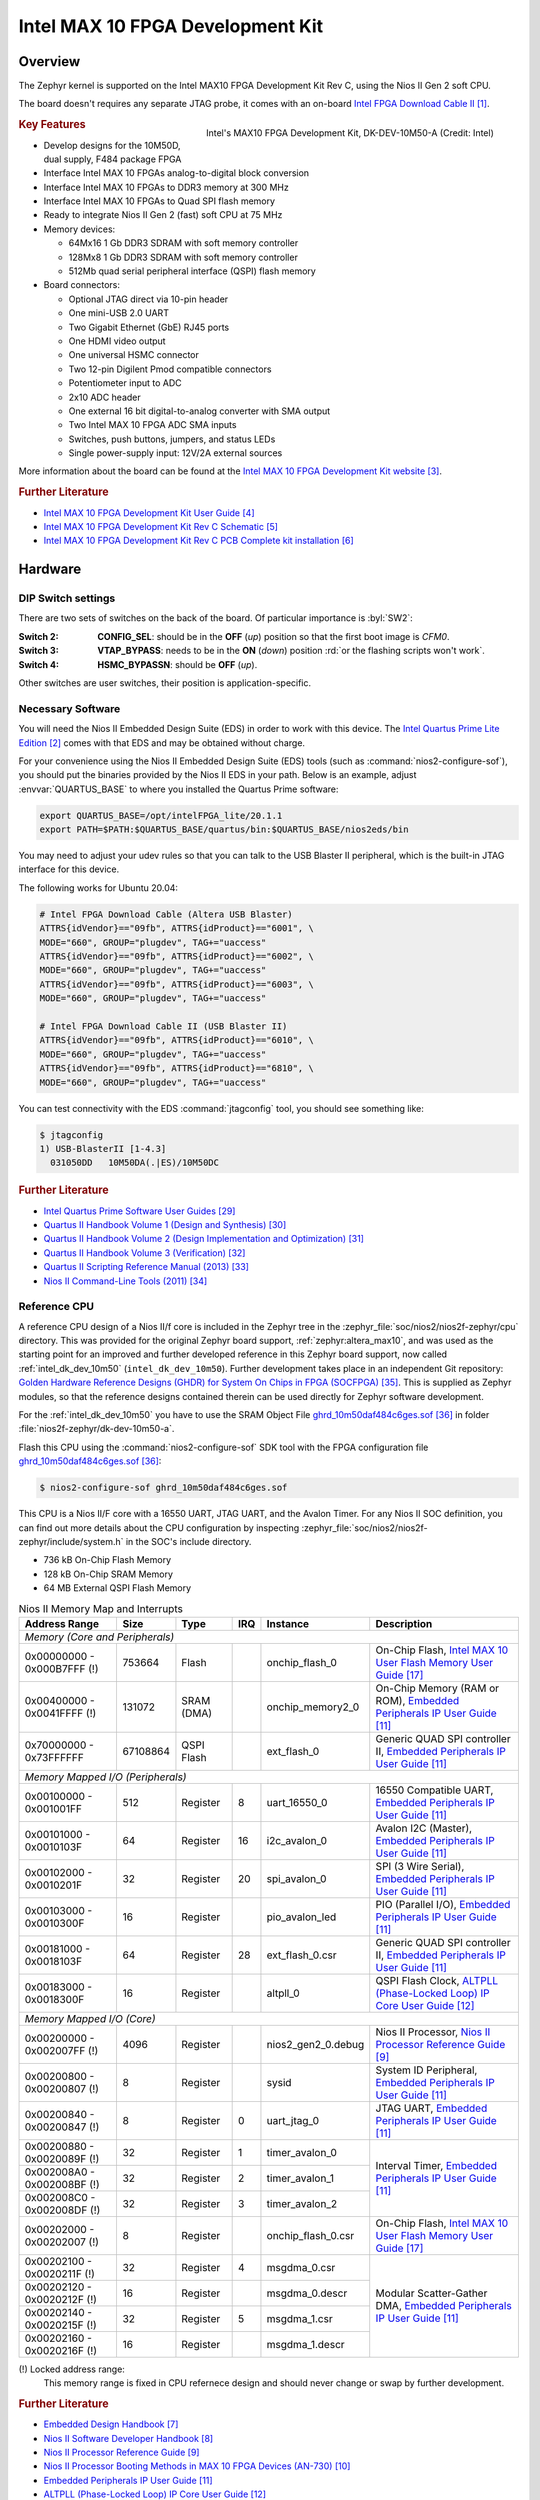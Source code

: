 .. _intel_dk_dev_10m50:

Intel MAX 10 FPGA Development Kit
#################################

Overview
********

The Zephyr kernel is supported on the Intel MAX10 FPGA Development Kit Rev C,
using the Nios II Gen 2 soft CPU.

The board doesn't requires any separate JTAG probe, it comes with an on-board
`Intel FPGA Download Cable II`_.

.. figure:: img/intel_dk_dev_10m50.jpg
   :width: 442px
   :align: right
   :alt: Intel's MAX10 FPGA Development Kit, DK-DEV-10M50-A

   Intel's MAX10 FPGA Development Kit, DK-DEV-10M50-A (Credit: Intel)

.. rubric:: Key Features

- Develop designs for the 10M50D, dual supply, F484 package FPGA
- Interface Intel MAX 10 FPGAs analog-to-digital block conversion
- Interface Intel MAX 10 FPGAs to DDR3 memory at 300 MHz
- Interface Intel MAX 10 FPGAs to Quad SPI flash memory
- Ready to integrate Nios II Gen 2 (fast) soft CPU at 75 MHz
- Memory devices:

  - 64Mx16 1 Gb DDR3 SDRAM with soft memory controller
  - 128Mx8 1 Gb DDR3 SDRAM with soft memory controller
  - 512Mb quad serial peripheral interface (QSPI) flash memory

- Board connectors:

  - Optional JTAG direct via 10-pin header
  - One mini-USB 2.0 UART
  - Two Gigabit Ethernet (GbE) RJ45 ports
  - One HDMI video output
  - One universal HSMC connector
  - Two 12-pin Digilent Pmod compatible connectors
  - Potentiometer input to ADC
  - 2x10 ADC header
  - One external 16 bit digital-to-analog converter with SMA output
  - Two Intel MAX 10 FPGA ADC SMA inputs
  - Switches, push buttons, jumpers, and status LEDs
  - Single power-supply input: 12V/2A external sources

More information about the board can be found at the
`Intel MAX 10 FPGA Development Kit website`_.

.. rubric:: Further Literature

* `Intel MAX 10 FPGA Development Kit User Guide`_
* `Intel MAX 10 FPGA Development Kit Rev C Schematic`_
* `Intel MAX 10 FPGA Development Kit Rev C PCB Complete kit installation`_

.. ...........................................................................

Hardware
********

DIP Switch settings
===================

.. image:: img/intel_dk_dev_10m50_sw2_vtap_bypass.jpg
   :width: 442px
   :align: right
   :alt: Intel's MAX10 FPGA Development Kit Switches

There are two sets of switches on the back of the board. Of particular
importance is :byl:`SW2`:

:Switch 2:

   **CONFIG_SEL**:
   should be in the **OFF** (*up*) position
   so that the first boot image is *CFM0*.

:Switch 3:

   **VTAP_BYPASS**:
   needs to be in the **ON** (*down*) position
   :rd:`or the flashing scripts won't work`.

:Switch 4:

   **HSMC_BYPASSN**:
   should be **OFF** (*up*).

Other switches are user switches, their position is application-specific.

Necessary Software
==================

You will need the Nios II Embedded Design Suite (EDS) in order to work with
this device. The `Intel Quartus Prime Lite Edition`_ comes with that EDS and
may be obtained without charge.

For your convenience using the Nios II Embedded Design Suite (EDS) tools
(such as :command:`nios2-configure-sof`), you should put the binaries
provided by the Nios II EDS in your path. Below is an example, adjust
:envvar:`QUARTUS_BASE` to where you installed the Quartus Prime software:

.. code-block:: console

   export QUARTUS_BASE=/opt/intelFPGA_lite/20.1.1
   export PATH=$PATH:$QUARTUS_BASE/quartus/bin:$QUARTUS_BASE/nios2eds/bin

You may need to adjust your udev rules so that you can talk to the USB Blaster
II peripheral, which is the built-in JTAG interface for this device.

The following works for Ubuntu 20.04:

.. code-block:: console

   # Intel FPGA Download Cable (Altera USB Blaster)
   ATTRS{idVendor}=="09fb", ATTRS{idProduct}=="6001", \
   MODE="660", GROUP="plugdev", TAG+="uaccess"
   ATTRS{idVendor}=="09fb", ATTRS{idProduct}=="6002", \
   MODE="660", GROUP="plugdev", TAG+="uaccess"
   ATTRS{idVendor}=="09fb", ATTRS{idProduct}=="6003", \
   MODE="660", GROUP="plugdev", TAG+="uaccess"

   # Intel FPGA Download Cable II (USB Blaster II)
   ATTRS{idVendor}=="09fb", ATTRS{idProduct}=="6010", \
   MODE="660", GROUP="plugdev", TAG+="uaccess"
   ATTRS{idVendor}=="09fb", ATTRS{idProduct}=="6810", \
   MODE="660", GROUP="plugdev", TAG+="uaccess"

You can test connectivity with the EDS :command:`jtagconfig` tool,
you should see something like:

.. code-block:: console

   $ jtagconfig
   1) USB-BlasterII [1-4.3]
     031050DD   10M50DA(.|ES)/10M50DC

.. rubric:: Further Literature

* `Intel Quartus Prime Software User Guides`_
* `Quartus II Handbook Volume 1 (Design and Synthesis)`_
* `Quartus II Handbook Volume 2 (Design Implementation and Optimization)`_
* `Quartus II Handbook Volume 3 (Verification)`_
* `Quartus II Scripting Reference Manual (2013)`_
* `Nios II Command-Line Tools (2011)`_

Reference CPU
=============

A reference CPU design of a Nios II/f core is included in the Zephyr tree
in the :zephyr_file:`soc/nios2/nios2f-zephyr/cpu` directory. This was provided
for the original Zephyr board support, :ref:`zephyr:altera_max10`, and was used
as the starting point for an improved and further developed reference in this
Zephyr board support, now called :ref:`intel_dk_dev_10m50`
(``intel_dk_dev_10m50``). Further development takes place in an independent
Git repository: `Golden Hardware Reference Designs (GHDR) for System On Chips
in FPGA (SOCFPGA)`_. This is supplied as Zephyr modules, so that the reference
designs contained therein can be used directly for Zephyr software development.

For the :ref:`intel_dk_dev_10m50` you have to use the SRAM Object File
ghrd_10m50daf484c6ges.sof_ in folder :file:`nios2f-zephyr/dk-dev-10m50-a`.

Flash this CPU using the :command:`nios2-configure-sof` SDK tool with the FPGA
configuration file ghrd_10m50daf484c6ges.sof_:

.. code-block:: console

   $ nios2-configure-sof ghrd_10m50daf484c6ges.sof

This CPU is a Nios II/F core with a 16550 UART, JTAG UART, and the Avalon
Timer. For any Nios II SOC definition, you can find out more details about
the CPU configuration by inspecting
:zephyr_file:`soc/nios2/nios2f-zephyr/include/system.h`
in the SOC's include directory.

- 736 kB On-Chip Flash Memory
- 128 kB On-Chip SRAM Memory
-  64 MB External QSPI Flash Memory

.. table:: Nios II Memory Map and Interrupts
   :class: longtable
   :align: center

   +-----------------------------+----------+------------+-----+--------------------+-----------------------------------------------------------------------+
   | Address Range               | Size     | Type       | IRQ | Instance           | Description                                                           |
   +=============================+==========+============+=====+====================+=======================================================================+
   | *Memory (Core and Peripherals)*                                                                                                                        |
   +-----------------------------+----------+------------+-----+--------------------+-----------------------------------------------------------------------+
   | 0x00000000 - 0x000B7FFF (!) |   753664 | Flash      |     | onchip_flash_0     | On-Chip Flash, `Intel MAX 10 User Flash Memory User Guide`_           |
   +-----------------------------+----------+------------+-----+--------------------+-----------------------------------------------------------------------+
   | 0x00400000 - 0x0041FFFF (!) |   131072 | SRAM (DMA) |     | onchip_memory2_0   | On-Chip Memory (RAM or ROM), `Embedded Peripherals IP User Guide`_    |
   +-----------------------------+----------+------------+-----+--------------------+-----------------------------------------------------------------------+
   | 0x70000000 - 0x73FFFFFF     | 67108864 | QSPI Flash |     | ext_flash_0        | Generic QUAD SPI controller II, `Embedded Peripherals IP User Guide`_ |
   +-----------------------------+----------+------------+-----+--------------------+-----------------------------------------------------------------------+
   | *Memory Mapped I/O (Peripherals)*                                                                                                                      |
   +-----------------------------+----------+------------+-----+--------------------+-----------------------------------------------------------------------+
   | 0x00100000 - 0x001001FF     |      512 | Register   |   8 | uart_16550_0       | 16550 Compatible UART, `Embedded Peripherals IP User Guide`_          |
   +-----------------------------+----------+------------+-----+--------------------+-----------------------------------------------------------------------+
   | 0x00101000 - 0x0010103F     |       64 | Register   |  16 | i2c_avalon_0       | Avalon I2C (Master), `Embedded Peripherals IP User Guide`_            |
   +-----------------------------+----------+------------+-----+--------------------+-----------------------------------------------------------------------+
   | 0x00102000 - 0x0010201F     |       32 | Register   |  20 | spi_avalon_0       | SPI (3 Wire Serial), `Embedded Peripherals IP User Guide`_            |
   +-----------------------------+----------+------------+-----+--------------------+-----------------------------------------------------------------------+
   | 0x00103000 - 0x0010300F     |       16 | Register   |     | pio_avalon_led     | PIO (Parallel I/O), `Embedded Peripherals IP User Guide`_             |
   +-----------------------------+----------+------------+-----+--------------------+-----------------------------------------------------------------------+
   | 0x00181000 - 0x0018103F     |       64 | Register   |  28 | ext_flash_0.csr    | Generic QUAD SPI controller II, `Embedded Peripherals IP User Guide`_ |
   +-----------------------------+----------+------------+-----+--------------------+-----------------------------------------------------------------------+
   | 0x00183000 - 0x0018300F     |       16 | Register   |     | altpll_0           | QSPI Flash Clock, `ALTPLL (Phase-Locked Loop) IP Core User Guide`_    |
   +-----------------------------+----------+------------+-----+--------------------+-----------------------------------------------------------------------+
   | *Memory Mapped I/O (Core)*                                                                                                                             |
   +-----------------------------+----------+------------+-----+--------------------+-----------------------------------------------------------------------+
   | 0x00200000 - 0x002007FF (!) |     4096 | Register   |     | nios2_gen2_0.debug | Nios II Processor, `Nios II Processor Reference Guide`_               |
   +-----------------------------+----------+------------+-----+--------------------+-----------------------------------------------------------------------+
   | 0x00200800 - 0x00200807 (!) |        8 | Register   |     | sysid              | System ID Peripheral, `Embedded Peripherals IP User Guide`_           |
   +-----------------------------+----------+------------+-----+--------------------+-----------------------------------------------------------------------+
   | 0x00200840 - 0x00200847 (!) |        8 | Register   |   0 | uart_jtag_0        | JTAG UART, `Embedded Peripherals IP User Guide`_                      |
   +-----------------------------+----------+------------+-----+--------------------+-----------------------------------------------------------------------+
   | 0x00200880 - 0x0020089F (!) |       32 | Register   |   1 | timer_avalon_0     | Interval Timer, `Embedded Peripherals IP User Guide`_                 |
   +-----------------------------+----------+------------+-----+--------------------+                                                                       +
   | 0x002008A0 - 0x002008BF (!) |       32 | Register   |   2 | timer_avalon_1     |                                                                       |
   +-----------------------------+----------+------------+-----+--------------------+                                                                       +
   | 0x002008C0 - 0x002008DF (!) |       32 | Register   |   3 | timer_avalon_2     |                                                                       |
   +-----------------------------+----------+------------+-----+--------------------+-----------------------------------------------------------------------+
   | 0x00202000 - 0x00202007 (!) |        8 | Register   |     | onchip_flash_0.csr | On-Chip Flash, `Intel MAX 10 User Flash Memory User Guide`_           |
   +-----------------------------+----------+------------+-----+--------------------+-----------------------------------------------------------------------+
   | 0x00202100 - 0x0020211F (!) |       32 | Register   |   4 | msgdma_0.csr       | Modular Scatter-Gather DMA, `Embedded Peripherals IP User Guide`_     |
   +-----------------------------+----------+------------+-----+--------------------+                                                                       +
   | 0x00202120 - 0x0020212F (!) |       16 | Register   |     | msgdma_0.descr     |                                                                       |
   +-----------------------------+----------+------------+-----+--------------------+                                                                       +
   | 0x00202140 - 0x0020215F (!) |       32 | Register   |   5 | msgdma_1.csr       |                                                                       |
   +-----------------------------+----------+------------+-----+--------------------+                                                                       +
   | 0x00202160 - 0x0020216F (!) |       16 | Register   |     | msgdma_1.descr     |                                                                       |
   +-----------------------------+----------+------------+-----+--------------------+-----------------------------------------------------------------------+

(!) Locked address range:
    This memory range is fixed in CPU refernece design and should never
    change or swap by further development.

.. rubric:: Further Literature

* `Embedded Design Handbook`_
* `Nios II Software Developer Handbook`_
* `Nios II Processor Reference Guide`_
* `Nios II Processor Booting Methods in MAX 10 FPGA Devices (AN-730)`_
* `Embedded Peripherals IP User Guide`_
* `ALTPLL (Phase-Locked Loop) IP Core User Guide`_
* `Intel MAX 10 Clocking and PLL User Guide`_
* `Intel MAX 10 Embedded Multipliers User Guide`_
* `Intel MAX 10 Analog to Digital Converter User Guide`_
* `Intel MAX 10 User Embedded Memory User Guide`_
* `Intel MAX 10 User Flash Memory User Guide`_
* `Intel MAX 10 FPGA Configuration User Guide`_
* `Intel MAX 10 FPGA Power Management User Guide`_
* `Intel MAX 10 FPGA JTAG Boundary-Scan Testing User Guide`_
* `Intel MAX 10 FPGA High-Speed LVDS I/O User Guide`_
* `Intel MAX 10 FPGA General Purpose I/O User Guide`_
* `Intel MAX 10 FPGA Device Family Pin Connection Guidelines`_
* `Intel MAX 10 FPGA Design Guidelines`_
* `Intel MAX 10 FPGA Device Architecture`_
* `Intel MAX 10 FPGA Device Overview`_
* `Intel MAX 10 FPGA Device Datasheet`_
* `MAX 10 Device Errata`_

Console Output
==============

16550 UART
----------

By default, the kernel is configured to send console output to the 16550 UART.
You can monitor this on your workstation by connecting to the top right mini
USB port on the board (it will show up in /dev as a ttyUSB node), and then
running minicom with flow control disabled, 115200-8N1 settings.

JTAG UART
---------

You can also have it send its console output to the JTAG UART. Set these in
your project configuration:

.. code-block:: console

   CONFIG_UART_ALTERA_JTAG=y
   CONFIG_UART_CONSOLE_ON_DEV_NAME="JTAG_UART_0"

To view these messages on your local workstation, run the terminal application
:command:`nios2-terminal` in the SDK:

.. code-block:: console

   $ nios2-terminal

.. ...........................................................................

Programming and Debugging
*************************

Flashing
========

Flashing Kernel into UFM
------------------------

The usual ``flash`` target will work with the ``intel_dk_dev_10m50`` board
configuration. Here is an example for the :ref:`hello_world` application.

.. zephyr-app-commands::
   :app: zephyr/samples/hello_world
   :build-dir: hello_world-intel_dk_dev_10m50
   :board: intel_dk_dev_10m50
   :goals: build flash
   :host-os: unix

Refer to :ref:`build_an_application` and :ref:`application_run` for more
details.

This provisions the Zephyr kernel and the CPU configuration onto the board,
using the :zephyr_file:`scripts/support/quartus-flash.py` script. After it
completes the kernel will immediately boot.

Flashing Kernel directly into RAM over JTAG
-------------------------------------------

The SDK included the :command:`nios2-download` tool which will let you flash
a kernel directly into RAM and then boot it from the ``__start`` symbol.

In order for this to work, your entire kernel must be located in RAM. Make sure
the following config options are disabled:

.. code-block:: console

   CONFIG_XIP=n
   CONFIG_INCLUDE_RESET_VECTOR=n

Then, after building your kernel, push it into device's RAM by running
this from the build directory:

.. code-block:: console

   $ nios2-download --go zephyr/zephyr.elf

If you have a console session running (either :command:`nios2-terminal`,
or :command:`screen`, or :command:`minicom`) you should see the application's
output. There are additional arguments you can pass to :command:`nios2-download`
so that it spawns a GDB server that you can connect to, although it's typically
simpler to just use :command:`nios2-gdb-server` as described below.

Debugging
=========

The Intel SDK includes a GDB server which can be used to debug on this board.
You can either debug a running image that was flashed onto the device in User
Flash Memory (UFM), or load an image over the JTAG using GDB.

Debugging With UFM Flashed Image
--------------------------------

You can debug an application in the usual way.  Here is an example.

.. zephyr-app-commands::
   :app: zephyr/samples/hello_world
   :build-dir: hello_world-intel_dk_dev_10m50-debug
   :board: intel_dk_dev_10m50
   :goals: build debug
   :host-os: unix

You will see output similar to the following:

.. code-block:: console

   -- runners.nios2: Nios II GDB server running on port 3333
   Ignoring --stop option because --tcpport also specified
   GNU gdb (crosstool-NG 1.24.0.212_d7da3a9) 9.2
   Copyright (C) 2020 Free Software Foundation, Inc.
   License GPLv3+: GNU GPL version 3 or later <http://gnu.org/licenses/gpl.html>
   This is free software: you are free to change and redistribute it.
   There is NO WARRANTY, to the extent permitted by law.
   Type "show copying" and "show warranty" for details.
   This GDB was configured as "--host=x86_64-build_pc-linux-gnu --target=nios2-zephyr-elf".
   Type "show configuration" for configuration details.
   For bug reporting instructions, please see:
       <http://www.gnu.org/software/gdb/bugs/>.
   Find the GDB manual and other documentation resources online at:
       <http://www.gnu.org/software/gdb/documentation/>.

   For help, type "help".
   Type "apropos word" to search for commands related to "word"...
   Reading symbols from build/hello_world-intel_dk_dev_10m50-debug/zephyr/zephyr.elf...
   Remote debugging using :3333
   Using cable "USB-BlasterII [1-4.3]", device 1, instance 0x00
   Resetting and pausing target processor: OK
   Listening on port 3333 for connection from GDB: accepted
   __reset () at .../workspace/zephyr/arch/nios2/core/crt0.S:64
   64		movhi r1, %hi(__start)
   (gdb) b _PrepC
   Breakpoint 1 at 0x1ec4: file .../workspace/zephyr/arch/nios2/core/prep_c.c, line 36.
   (gdb) b z_cstart
   Breakpoint 2 at 0x2464: file ../workspace/zephyr/kernel/init.c, line 430.
   (gdb) c
   Continuing.

   Breakpoint 1, _PrepC () at ../workspace/zephyr/arch/nios2/core/prep_c.c:36
   36		z_bss_zero();
   (gdb) _

To start debugging manually:

.. code-block:: console

   nios2-gdb-server --tcpport 1234 --stop --reset-target

You will see output similar to the following:

.. code-block:: console

   Ignoring --stop option because --tcpport also specified
   Using cable "USB-BlasterII [1-4.3]", device 1, instance 0x00
   Resetting and pausing target processor: OK
   Listening on port 1234 for connection from GDB: 60s
   Listening on port 1234 for connection from GDB: 59s
   Listening on port 1234 for connection from GDB: 58s
   Listening on port 1234 for connection from GDB: 57s

   Listening on port 1234 for connection from GDB: accepted

   Exiting due to 'k' command from GDB
   Leaving target processor paused

And then connect with GDB from the build directory:

.. code-block:: console

   nios2-zephyr-elf-gdb build/hello_world-intel_dk_dev_10m50-debug/zephyr/zephyr.elf \
                        -ex "target remote :1234"

You will see output similar to the following:

.. code-block:: console

   GNU gdb (crosstool-NG 1.24.0.212_d7da3a9) 9.2
   Copyright (C) 2020 Free Software Foundation, Inc.
   License GPLv3+: GNU GPL version 3 or later <http://gnu.org/licenses/gpl.html>
   This is free software: you are free to change and redistribute it.
   There is NO WARRANTY, to the extent permitted by law.
   Type "show copying" and "show warranty" for details.
   This GDB was configured as "--host=x86_64-build_pc-linux-gnu --target=nios2-zephyr-elf".
   Type "show configuration" for configuration details.
   For bug reporting instructions, please see:
       <http://www.gnu.org/software/gdb/bugs/>.
   Find the GDB manual and other documentation resources online at:
       <http://www.gnu.org/software/gdb/documentation/>.

   For help, type "help".
   Type "apropos word" to search for commands related to "word"...
   Reading symbols from build/hello_world-intel_dk_dev_10m50-debug/zephyr/zephyr.elf...
   Remote debugging using :1234
   __reset () at .../workspace/zephyr/arch/nios2/core/crt0.S:64
   64		movhi r1, %hi(__start)
   (gdb) b _PrepC
   Breakpoint 1 at 0x1ec4: file .../workspace/zephyr/arch/nios2/core/prep_c.c, line 36.
   (gdb) b z_cstart
   Breakpoint 2 at 0x2464: file .../workspace/zephyr/kernel/init.c, line 430.
   (gdb) c
   Continuing.

   Breakpoint 1, _PrepC () at .../workspace/zephyr/arch/nios2/core/prep_c.c:36
   36		z_bss_zero();
   (gdb) _

Debugging With JTAG Flashed Image
---------------------------------

In order for this to work, execute-in-place must be disabled, since the GDB
'load' command can only put text and data in RAM. Ensure this is in your
configuration:

.. code-block:: console

   CONFIG_XIP=n

It is OK for this procedure to leave the reset vector enabled, unlike
:command:`nios2-download` (which errors out if it finds sections outside
of SRAM) it will be ignored.

In a terminal, launch the nios2 GDB server. It doesn't matter what kernel (if
any) is on the device, but you should have at least flashed a CPU using
:command:`nios2-configure-sof`. You can leave this process running.

.. code-block:: console

   $ nios2-gdb-server --tcpport 1234 --tcppersist --init-cache --reset-target

Build your Zephyr kernel, and load it into a GDB built for Nios II (included in
the Zephyr SDK) from the build directory:

.. code-block:: console

   $ nios2-zephyr-elf-gdb build/hello_world-intel_dk_dev_10m50-debug/zephyr/zephyr.elf

Then connect to the GDB server:

.. code-block:: console

   (gdb) target remote :1234

And then load the kernel image over the wire. The CPU will not start from the
reset vector, instead it will boot from the ``__start`` symbol:


.. code-block:: console

   (gdb) load
   Loading section reset, size 0xc lma 0x0
   Loading section text, size 0x32d0 lma 0x20
   Loading section initlevel, size 0x18 lma 0x32f0
   Loading section devices, size 0x30 lma 0x3308
   Loading section sw_isr_table, size 0x100 lma 0x3338
   Loading section device_handles, size 0x10 lma 0x3438
   Loading section rodata, size 0x1ac lma 0x3448
   Loading section exceptions, size 0x19c lma 0x35f4
   Loading section datas, size 0x24 lma 0x3790
   Start address 0x00001f14, load size 14240
   Transfer rate: 220 KB/sec, 309 bytes/write.

After this is done you may set breakpoints and continue execution. If you ever
want to reset the CPU, issue the GDB :command:`load` command again.

.. ...........................................................................

References
**********

.. target-notes::

.. _Intel FPGA Download Cable II:
   https://www.intel.com/content/www/us/en/programmable/products/boards_and_kits/download-cables.html?wapkw=Download%20Cables

.. _Intel Quartus Prime Lite Edition:
   https://fpgasoftware.intel.com/?edition=lite

.. _Intel MAX 10 FPGA Development Kit website:
   https://fpgacloud.intel.com/devstore/board/max-10-fpga-development-kit

.. _Intel MAX 10 FPGA Development Kit User Guide:
   http://www.altera.com/literature/ug/ug-max10m50-fpga-dev-kit.pdf

.. _Intel MAX 10 FPGA Development Kit Rev C Schematic:
   https://www.intel.com/content/dam/altera-www/global/en_US/support/boards-kits/max10_dk_schematic_revC_pcb.pdf

.. _Intel MAX 10 FPGA Development Kit Rev C PCB Complete kit installation:
   https://www.intel.com/content/dam/altera-www/global/en_US/support/boards-kits/max10/max10_10m50daf484c6ges_v15.0.0_RevC.zip

.. _Embedded Design Handbook:
   http://www.altera.com/literature/hb/nios2/edh_ed_handbook.pdf

.. _Nios II Software Developer Handbook:
   http://www.altera.com/literature/hb/nios2/n2sw_nii5v2gen2.pdf

.. _Nios II Processor Reference Guide:
   http://www.altera.com/literature/hb/nios2/n2cpu-nii5v1gen2.pdf

.. _Nios II Processor Booting Methods in MAX 10 FPGA Devices (AN-730):
   http://www.altera.com/literature/an/an730.pdf

.. _Embedded Peripherals IP User Guide:
   http://www.altera.com/literature/ug/ug_embedded_ip.pdf

.. _ALTPLL (Phase-Locked Loop) IP Core User Guide:
   http://www.altera.com/literature/ug/ug_altpll.pdf

.. _Intel MAX 10 Clocking and PLL User Guide:
   http://www.altera.com/literature/hb/max-10/ug_m10_clkpll.pdf

.. _Intel MAX 10 Embedded Multipliers User Guide:
   http://www.altera.com/literature/hb/max-10/ug_m10_dsp.pdf

.. _Intel MAX 10 Analog to Digital Converter User Guide:
   http://www.altera.com/literature/hb/max-10/ug_m10_adc.pdf

.. _Intel MAX 10 User Embedded Memory User Guide:
   http://www.altera.com/literature/hb/max-10/ug_m10_memory.pdf

.. _Intel MAX 10 User Flash Memory User Guide:
   http://www.altera.com/literature/hb/max-10/ug_m10_ufm.pdf

.. _Intel MAX 10 FPGA Configuration User Guide:
   http://www.altera.com/literature/hb/max-10/ug_m10_config.pdf

.. _Intel MAX 10 FPGA Power Management User Guide:
   http://www.altera.com/literature/hb/max-10/ug_m10_pwr.pdf

.. _Intel MAX 10 FPGA JTAG Boundary-Scan Testing User Guide:
   http://www.altera.com/literature/hb/max-10/ug_m10_jtag.pdf

.. _Intel MAX 10 FPGA High-Speed LVDS I/O User Guide:
   http://www.altera.com/literature/hb/max-10/ug_m10_lvds.pdf

.. _Intel MAX 10 FPGA General Purpose I/O User Guide:
   http://www.altera.com/literature/hb/max-10/ug_m10_gpio.pdf

.. _Intel MAX 10 FPGA Device Family Pin Connection Guidelines:
   http://www.altera.com/literature/dp/max-10/pcg-01018.pdf

.. _Intel MAX 10 FPGA Design Guidelines:
   http://www.altera.com/literature/hb/max-10/m10_guidelines.pdf

.. _Intel MAX 10 FPGA Device Architecture:
   http://www.altera.com/literature/hb/max-10/m10_architecture.pdf

.. _Intel MAX 10 FPGA Device Overview:
   http://www.altera.com/literature/hb/max-10/m10_overview.pdf

.. _Intel MAX 10 FPGA Device Datasheet:
   http://www.altera.com/literature/hb/max-10/m10_datasheet.pdf

.. _MAX 10 Device Errata:
   http://www.altera.com/literature/es/es_max10.pdf

.. _Intel Quartus Prime Software User Guides:
   https://www.intel.com/content/www/us/en/programmable/products/design-software/fpga-design/quartus-prime/user-guides.html

.. _Quartus II Handbook Volume 1 (Design and Synthesis):
   http://www.altera.com/literature/hb/qts/qts_qii5v1.pdf

.. _Quartus II Handbook Volume 2 (Design Implementation and Optimization):
   http://www.altera.com/literature/hb/qts/qts_qii5v2.pdf

.. _Quartus II Handbook Volume 3 (Verification):
   http://www.altera.com/literature/hb/qts/qts_qii5v3.pdf

.. _Quartus II Scripting Reference Manual (2013):
   http://www.altera.com/literature/manual/tclscriptrefmnl.pdf

.. _Nios II Command-Line Tools (2011):
   http://www.altera.com/literature/hb/nios2/edh_ed51004.pdf

.. _Golden Hardware Reference Designs (GHDR) for System On Chips in FPGA (SOCFPGA):
   https://github.com/tiacsys/ghrd-socfpga

.. _ghrd_10m50daf484c6ges.sof:
   https://github.com/tiacsys/ghrd-socfpga/blob/main/nios2f-zephyr/dk-dev-10m50-a/ghrd_10m50daf484c6ges.sof?raw=true

